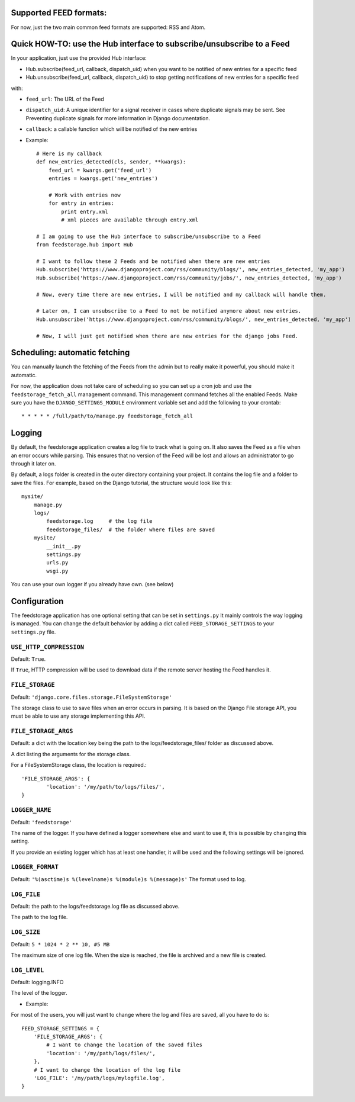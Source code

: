Supported FEED formats:
======================

For now, just the two main common feed formats are supported: RSS and Atom.


Quick HOW-TO: use the Hub interface to subscribe/unsubscribe to a Feed
======================================================================
In your application, just use the provided Hub interface:

- Hub.subscribe(feed_url, callback, dispatch_uid) when you want to be notified of new entries for a specific feed
- Hub.unsubscribe(feed_url, callback, dispatch_uid) to stop getting notifications of new entries for a specific feed

with:

* ``feed_url``: The URL of the Feed
* ``dispatch_uid``: A unique identifier for a signal receiver in cases where duplicate signals may be sent. See Preventing duplicate signals for more information in Django documentation.
* ``callback``: a callable function which will be notified of the new entries

* Example::
    
    # Here is my callback
    def new_entries_detected(cls, sender, **kwargs):
        feed_url = kwargs.get('feed_url')
        entries = kwargs.get('new_entries')  
        
        # Work with entries now
        for entry in entries:
            print entry.xml
            # xml pieces are available through entry.xml

    # I am going to use the Hub interface to subscribe/unsubscribe to a Feed
    from feedstorage.hub import Hub

    # I want to follow these 2 Feeds and be notified when there are new entries
    Hub.subscribe('https://www.djangoproject.com/rss/community/blogs/', new_entries_detected, 'my_app')
    Hub.subscribe('https://www.djangoproject.com/rss/community/jobs/', new_entries_detected, 'my_app')

    # Now, every time there are new entries, I will be notified and my callback will handle them.

    # Later on, I can unsubscribe to a Feed to not be notified anymore about new entries.
    Hub.unsubscribe('https://www.djangoproject.com/rss/community/blogs/', new_entries_detected, 'my_app')

    # Now, I will just get notified when there are new entries for the django jobs Feed.


Scheduling: automatic fetching
==============================

You can manually launch the fetching of the Feeds from the admin but to really make it powerful, you should make it automatic.

For now, the application does not take care of scheduling so you can set up a cron job and use the ``feedstorage_fetch_all`` management command. 
This management command fetches all the enabled Feeds.
Make sure you have the ``DJANGO_SETTINGS_MODULE`` environment variable set and add the following to your crontab::

    * * * * * /full/path/to/manage.py feedstorage_fetch_all
    

Logging
=======

By default, the feedstorage application creates a log file to track what is going on.
It also saves the Feed as a file when an error occurs while parsing.
This ensures that no version of the Feed will be lost and allows an administrator to go through it later on.

By default, a logs folder is created in the outer directory containing your project.
It contains the log file and a folder to save the files.
For example, based on the Django tutorial, the structure would look like this::

    mysite/
        manage.py
        logs/
            feedstorage.log     # the log file
            feedstorage_files/  # the folder where files are saved
        mysite/
            __init__.py
            settings.py
            urls.py
            wsgi.py

You can use your own logger if you already have own. (see below)
         
            
Configuration
=============

The feedstorage application has one optional setting that can be set in ``settings.py``
It mainly controls the way logging is managed.
You can change the default behavior by adding a dict 
called ``FEED_STORAGE_SETTINGS`` to your ``settings.py`` file.

``USE_HTTP_COMPRESSION``
------------------------

Default: ``True``.

If ``True``, HTTP compression will be used to download data if the remote server hosting the Feed handles it.

``FILE_STORAGE``
----------------

Default: ``'django.core.files.storage.FileSystemStorage'``

The storage class to use to save files when an error occurs in parsing.
It is based on the Django File storage API, you must be able to use any storage implementing this API.

``FILE_STORAGE_ARGS``
---------------------

Default: a dict with the location key being the path to the logs/feedstorage_files/ folder as discussed above.

A dict listing the arguments for the storage class.

For a FileSystemStorage class, the location is required.::

    'FILE_STORAGE_ARGS': {
            'location': '/my/path/to/logs/files/',
    }
    
``LOGGER_NAME``
---------------

Default: ``'feedstorage'``

The name of the logger. 
If you have defined a logger somewhere else and want to use it, this is possible by changing this setting.

If you provide an existing logger which has at least one handler, 
it will be used and the following settings will be ignored.

``LOGGER_FORMAT``
-----------------

Default: ``'%(asctime)s %(levelname)s %(module)s %(message)s'``
The format used to log.

.. admonition:: 

    This setting is ignored if the logger name references an existing logger containing at least one handler.

``LOG_FILE``
------------

Default: the path to the logs/feedstorage.log file as discussed above.

The path to the log file.

.. admonition:: 

    This setting is ignored if the logger name references an existing logger containing at least one handler.

``LOG_SIZE``
------------

Default: ``5 * 1024 * 2 ** 10, #5 MB``

The maximum size of one log file.
When the size is reached, the file is archived and a new file is created.


``LOG_LEVEL``
-------------

Default: logging.INFO

The level of the logger.

* Example:

For most of the users, you will just want to change where the log and files are saved, all you have to do is::

    FEED_STORAGE_SETTINGS = {
        'FILE_STORAGE_ARGS': {
            # I want to change the location of the saved files
            'location': '/my/path/logs/files/',
        },
        # I want to change the location of the log file
        'LOG_FILE': '/my/path/logs/mylogfile.log',
    }
